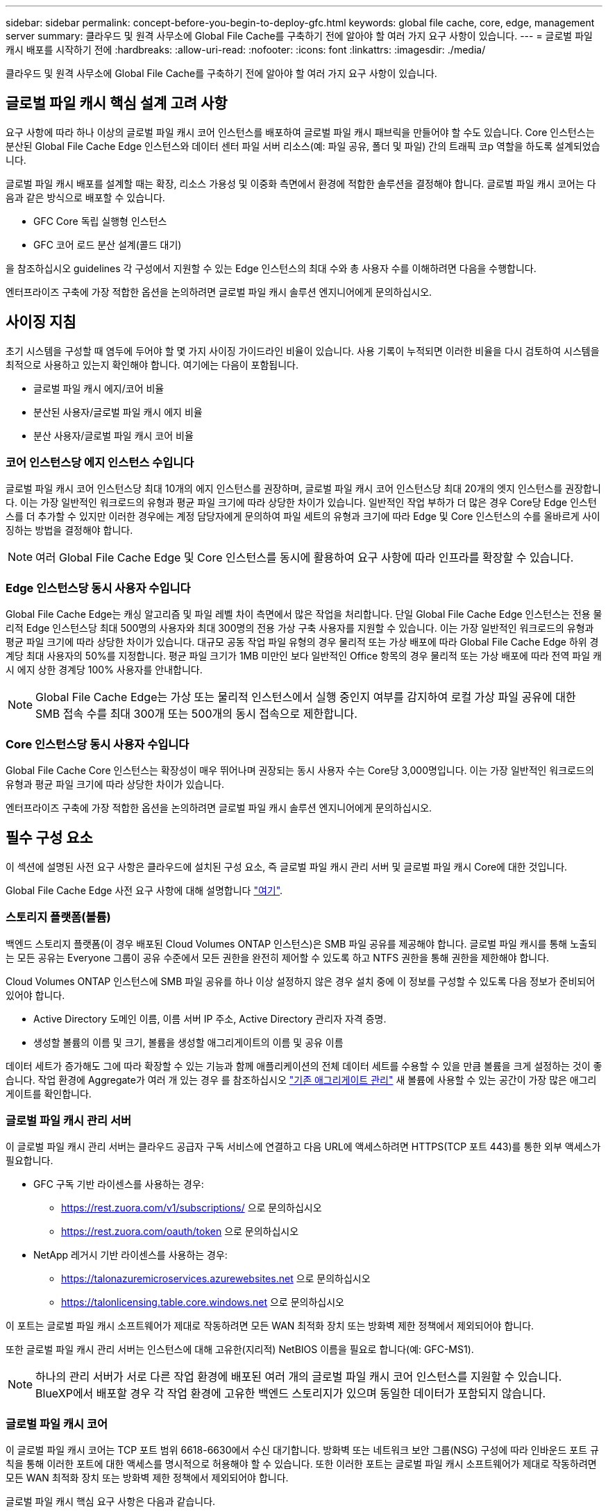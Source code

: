 ---
sidebar: sidebar 
permalink: concept-before-you-begin-to-deploy-gfc.html 
keywords: global file cache, core, edge, management server 
summary: 클라우드 및 원격 사무소에 Global File Cache를 구축하기 전에 알아야 할 여러 가지 요구 사항이 있습니다. 
---
= 글로벌 파일 캐시 배포를 시작하기 전에
:hardbreaks:
:allow-uri-read: 
:nofooter: 
:icons: font
:linkattrs: 
:imagesdir: ./media/


[role="lead"]
클라우드 및 원격 사무소에 Global File Cache를 구축하기 전에 알아야 할 여러 가지 요구 사항이 있습니다.



== 글로벌 파일 캐시 핵심 설계 고려 사항

요구 사항에 따라 하나 이상의 글로벌 파일 캐시 코어 인스턴스를 배포하여 글로벌 파일 캐시 패브릭을 만들어야 할 수도 있습니다. Core 인스턴스는 분산된 Global File Cache Edge 인스턴스와 데이터 센터 파일 서버 리소스(예: 파일 공유, 폴더 및 파일) 간의 트래픽 코p 역할을 하도록 설계되었습니다.

글로벌 파일 캐시 배포를 설계할 때는 확장, 리소스 가용성 및 이중화 측면에서 환경에 적합한 솔루션을 결정해야 합니다. 글로벌 파일 캐시 코어는 다음과 같은 방식으로 배포할 수 있습니다.

* GFC Core 독립 실행형 인스턴스
* GFC 코어 로드 분산 설계(콜드 대기)


을 참조하십시오  guidelines 각 구성에서 지원할 수 있는 Edge 인스턴스의 최대 수와 총 사용자 수를 이해하려면 다음을 수행합니다.

엔터프라이즈 구축에 가장 적합한 옵션을 논의하려면 글로벌 파일 캐시 솔루션 엔지니어에게 문의하십시오.



== 사이징 지침

초기 시스템을 구성할 때 염두에 두어야 할 몇 가지 사이징 가이드라인 비율이 있습니다. 사용 기록이 누적되면 이러한 비율을 다시 검토하여 시스템을 최적으로 사용하고 있는지 확인해야 합니다. 여기에는 다음이 포함됩니다.

* 글로벌 파일 캐시 에지/코어 비율
* 분산된 사용자/글로벌 파일 캐시 에지 비율
* 분산 사용자/글로벌 파일 캐시 코어 비율




=== 코어 인스턴스당 에지 인스턴스 수입니다

글로벌 파일 캐시 코어 인스턴스당 최대 10개의 에지 인스턴스를 권장하며, 글로벌 파일 캐시 코어 인스턴스당 최대 20개의 엣지 인스턴스를 권장합니다. 이는 가장 일반적인 워크로드의 유형과 평균 파일 크기에 따라 상당한 차이가 있습니다. 일반적인 작업 부하가 더 많은 경우 Core당 Edge 인스턴스를 더 추가할 수 있지만 이러한 경우에는 계정 담당자에게 문의하여 파일 세트의 유형과 크기에 따라 Edge 및 Core 인스턴스의 수를 올바르게 사이징하는 방법을 결정해야 합니다.


NOTE: 여러 Global File Cache Edge 및 Core 인스턴스를 동시에 활용하여 요구 사항에 따라 인프라를 확장할 수 있습니다.



=== Edge 인스턴스당 동시 사용자 수입니다

Global File Cache Edge는 캐싱 알고리즘 및 파일 레벨 차이 측면에서 많은 작업을 처리합니다. 단일 Global File Cache Edge 인스턴스는 전용 물리적 Edge 인스턴스당 최대 500명의 사용자와 최대 300명의 전용 가상 구축 사용자를 지원할 수 있습니다. 이는 가장 일반적인 워크로드의 유형과 평균 파일 크기에 따라 상당한 차이가 있습니다. 대규모 공동 작업 파일 유형의 경우 물리적 또는 가상 배포에 따라 Global File Cache Edge 하위 경계당 최대 사용자의 50%를 지정합니다. 평균 파일 크기가 1MB 미만인 보다 일반적인 Office 항목의 경우 물리적 또는 가상 배포에 따라 전역 파일 캐시 에지 상한 경계당 100% 사용자를 안내합니다.


NOTE: Global File Cache Edge는 가상 또는 물리적 인스턴스에서 실행 중인지 여부를 감지하여 로컬 가상 파일 공유에 대한 SMB 접속 수를 최대 300개 또는 500개의 동시 접속으로 제한합니다.



=== Core 인스턴스당 동시 사용자 수입니다

Global File Cache Core 인스턴스는 확장성이 매우 뛰어나며 권장되는 동시 사용자 수는 Core당 3,000명입니다. 이는 가장 일반적인 워크로드의 유형과 평균 파일 크기에 따라 상당한 차이가 있습니다.

엔터프라이즈 구축에 가장 적합한 옵션을 논의하려면 글로벌 파일 캐시 솔루션 엔지니어에게 문의하십시오.



== 필수 구성 요소

이 섹션에 설명된 사전 요구 사항은 클라우드에 설치된 구성 요소, 즉 글로벌 파일 캐시 관리 서버 및 글로벌 파일 캐시 Core에 대한 것입니다.

Global File Cache Edge 사전 요구 사항에 대해 설명합니다 link:download-gfc-resources.html#global-file-cache-edge-requirements["여기"].



=== 스토리지 플랫폼(볼륨)

백엔드 스토리지 플랫폼(이 경우 배포된 Cloud Volumes ONTAP 인스턴스)은 SMB 파일 공유를 제공해야 합니다. 글로벌 파일 캐시를 통해 노출되는 모든 공유는 Everyone 그룹이 공유 수준에서 모든 권한을 완전히 제어할 수 있도록 하고 NTFS 권한을 통해 권한을 제한해야 합니다.

Cloud Volumes ONTAP 인스턴스에 SMB 파일 공유를 하나 이상 설정하지 않은 경우 설치 중에 이 정보를 구성할 수 있도록 다음 정보가 준비되어 있어야 합니다.

* Active Directory 도메인 이름, 이름 서버 IP 주소, Active Directory 관리자 자격 증명.
* 생성할 볼륨의 이름 및 크기, 볼륨을 생성할 애그리게이트의 이름 및 공유 이름


데이터 세트가 증가해도 그에 따라 확장할 수 있는 기능과 함께 애플리케이션의 전체 데이터 세트를 수용할 수 있을 만큼 볼륨을 크게 설정하는 것이 좋습니다. 작업 환경에 Aggregate가 여러 개 있는 경우 를 참조하십시오 https://docs.netapp.com/us-en/cloud-manager-cloud-volumes-ontap/task-manage-aggregates.html["기존 애그리게이트 관리"^] 새 볼륨에 사용할 수 있는 공간이 가장 많은 애그리게이트를 확인합니다.



=== 글로벌 파일 캐시 관리 서버

이 글로벌 파일 캐시 관리 서버는 클라우드 공급자 구독 서비스에 연결하고 다음 URL에 액세스하려면 HTTPS(TCP 포트 443)를 통한 외부 액세스가 필요합니다.

* GFC 구독 기반 라이센스를 사용하는 경우:
+
** https://rest.zuora.com/v1/subscriptions/ 으로 문의하십시오
** https://rest.zuora.com/oauth/token 으로 문의하십시오


* NetApp 레거시 기반 라이센스를 사용하는 경우:
+
** https://talonazuremicroservices.azurewebsites.net 으로 문의하십시오
** https://talonlicensing.table.core.windows.net 으로 문의하십시오




이 포트는 글로벌 파일 캐시 소프트웨어가 제대로 작동하려면 모든 WAN 최적화 장치 또는 방화벽 제한 정책에서 제외되어야 합니다.

또한 글로벌 파일 캐시 관리 서버는 인스턴스에 대해 고유한(지리적) NetBIOS 이름을 필요로 합니다(예: GFC-MS1).


NOTE: 하나의 관리 서버가 서로 다른 작업 환경에 배포된 여러 개의 글로벌 파일 캐시 코어 인스턴스를 지원할 수 있습니다. BlueXP에서 배포할 경우 각 작업 환경에 고유한 백엔드 스토리지가 있으며 동일한 데이터가 포함되지 않습니다.



=== 글로벌 파일 캐시 코어

이 글로벌 파일 캐시 코어는 TCP 포트 범위 6618-6630에서 수신 대기합니다. 방화벽 또는 네트워크 보안 그룹(NSG) 구성에 따라 인바운드 포트 규칙을 통해 이러한 포트에 대한 액세스를 명시적으로 허용해야 할 수 있습니다. 또한 이러한 포트는 글로벌 파일 캐시 소프트웨어가 제대로 작동하려면 모든 WAN 최적화 장치 또는 방화벽 제한 정책에서 제외되어야 합니다.

글로벌 파일 캐시 핵심 요구 사항은 다음과 같습니다.

* 인스턴스의 고유한(지리적) NetBIOS 이름(예: GFC-core1)
* Active Directory 도메인 이름입니다
+
** 글로벌 파일 캐시 인스턴스는 Active Directory 도메인에 가입되어야 합니다.
** 글로벌 파일 캐시 인스턴스는 글로벌 파일 캐시 특정 조직 구성 단위(OU)에서 관리해야 하며 상속된 회사 GPO에서 제외해야 합니다.


* 서비스 계정. 이 글로벌 파일 캐시 Core의 서비스는 특정 도메인 사용자 계정으로 실행됩니다. 서비스 계정이라고도 하는 이 계정은 글로벌 파일 캐시 코어 인스턴스와 연결될 각 SMB 서버에 대해 다음 권한을 가지고 있어야 합니다.
+
** 프로비저닝된 서비스 계정은 도메인 사용자여야 합니다.
+
네트워크 환경의 제한 수준 및 GPO에 따라 이 계정에는 도메인 관리자 권한이 필요할 수 있습니다.

** "서비스로 실행" 권한이 있어야 합니다.
** 암호는 "만료되지 않음"으로 설정해야 합니다.
** "다음 로그온할 때 반드시 암호 변경" 계정 옵션을 비활성화(선택 해제)해야 합니다.
** 백엔드 파일 서버 기본 제공 Backup Operators 그룹의 구성원이어야 합니다(BlueXP를 통해 배포되면 자동으로 활성화됨).






=== 라이센스 관리 서버

* 글로벌 파일 캐시 라이선스 관리 서버(LMS)는 Microsoft Windows Server 2016 Standard 또는 Datacenter Edition 또는 Windows Server 2019 Standard 또는 Datacenter 버전에서 구성해야 합니다. 가능하면 데이터 센터 또는 클라우드의 글로벌 파일 캐시 코어 인스턴스에서 구성해야 합니다.
* 별도의 Global File Cache LMS 인스턴스가 필요한 경우 최신 Global File Cache 소프트웨어 설치 패키지를 원래 버전의 Microsoft Windows Server 인스턴스에 설치해야 합니다.
* LMS 인스턴스는 HTTPS(TCP 포트 443)를 사용하여 가입 서비스(공용 인터넷)에 연결할 수 있어야 합니다.
* Core 및 Edge 인스턴스는 HTTPS(TCP 포트 443)를 사용하여 LMS 인스턴스에 연결해야 합니다.




=== 네트워킹(외부 액세스)

글로벌 파일 캐시 LMS를 사용하려면 다음 URL에 대한 HTTPS(TCP 포트 443)를 통한 외부 액세스가 필요합니다.

* GFC 구독 기반 라이센스를 사용하는 경우:
+
** https://rest.zuora.com/v1/subscriptions/<subscription-no> 으로 문의하십시오
** https://rest.zuora.com/oauth/token 으로 문의하십시오


* NetApp NSS 기반 라이센스를 사용하는 경우:
+
** https://login.netapp.com 으로 문의하십시오
** https://login.netapp.com/ms_oauth/oauth2/endpoints 으로 문의하십시오
** https://login.netapp.com/ms_oauth/oauth2/endpoints/oauthservice/tokens 으로 문의하십시오


* NetApp 레거시 기반 라이센스를 사용하는 경우:
+
** https://talonazuremicroservices.azurewebsites.net 으로 문의하십시오
** https://talonlicensing.table.core.windows.net 으로 문의하십시오






=== 네트워킹

* 방화벽: 글로벌 파일 캐시 엣지와 코어 인스턴스 간에 TCP 포트를 허용해야 합니다.
* 글로벌 파일 캐시 TCP 포트: 443(HTTPS), 6618–6630.
* 네트워크 최적화 장치(예: Riverbed Steelhead)는 글로벌 파일 캐시 특정 포트(TCP 6618-6630)를 통과하도록 구성해야 합니다.

